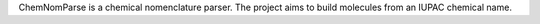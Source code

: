 .. title: ChemNomParse
.. slug: chemnomparse
.. date: 2013-03-04
.. tags: Cheminformatics, LPGL, Java
.. link: http://chemnomparse.sourceforge.net/
.. category: Open Source
.. type: text open_source
.. comments: 

ChemNomParse is a chemical nomenclature parser. The project aims to build molecules from an IUPAC chemical name.
